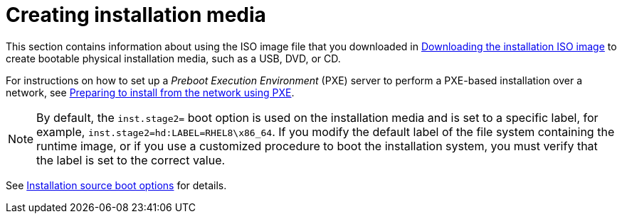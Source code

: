 [id="making-media_{context}"]
= Creating installation media

This section contains information about using the ISO image file that you downloaded in xref:standard-install:assembly_preparing-for-your-installation.adoc#downloading-beta-installation-images_preparing-for-your-installation[Downloading the installation ISO image]
to create bootable physical installation media, such as a USB, DVD, or CD.

For instructions on how to set up a _Preboot Execution Environment_ (PXE) server to perform a PXE-based installation over a network, see xref:advanced-install:assembly_preparing-for-a-network-install.adoc[Preparing to install from the network using PXE].

[NOTE]
====
By default, the [option]`inst.stage2=` boot option is used on the installation media and is set to a specific label, for example, [option]`inst.stage2=hd:LABEL=RHEL8\x86_64`. If you modify the default label of the file system containing the runtime image, or if you use a customized procedure to boot the installation system, you must verify that the label is set to the correct value.
====

See xref:advanced-install:assembly_kickstart-and-advanced-boot-options.adoc#installation-source-boot-options_kickstart-and-advanced-boot-options[Installation source boot options] for details.

